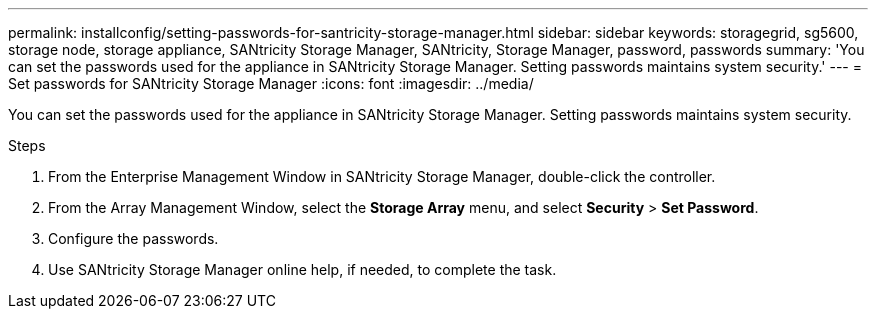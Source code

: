 ---
permalink: installconfig/setting-passwords-for-santricity-storage-manager.html
sidebar: sidebar
keywords: storagegrid, sg5600, storage node, storage appliance, SANtricity Storage Manager, SANtricity, Storage Manager, password, passwords 
summary: 'You can set the passwords used for the appliance in SANtricity Storage Manager. Setting passwords maintains system security.'
---
= Set passwords for SANtricity Storage Manager
:icons: font
:imagesdir: ../media/

[.lead]
You can set the passwords used for the appliance in SANtricity Storage Manager. Setting passwords maintains system security.

.Steps

. From the Enterprise Management Window in SANtricity Storage Manager, double-click the controller.
. From the Array Management Window, select the *Storage Array* menu, and select *Security* > *Set Password*.
. Configure the passwords.
. Use SANtricity Storage Manager online help, if needed, to complete the task.
